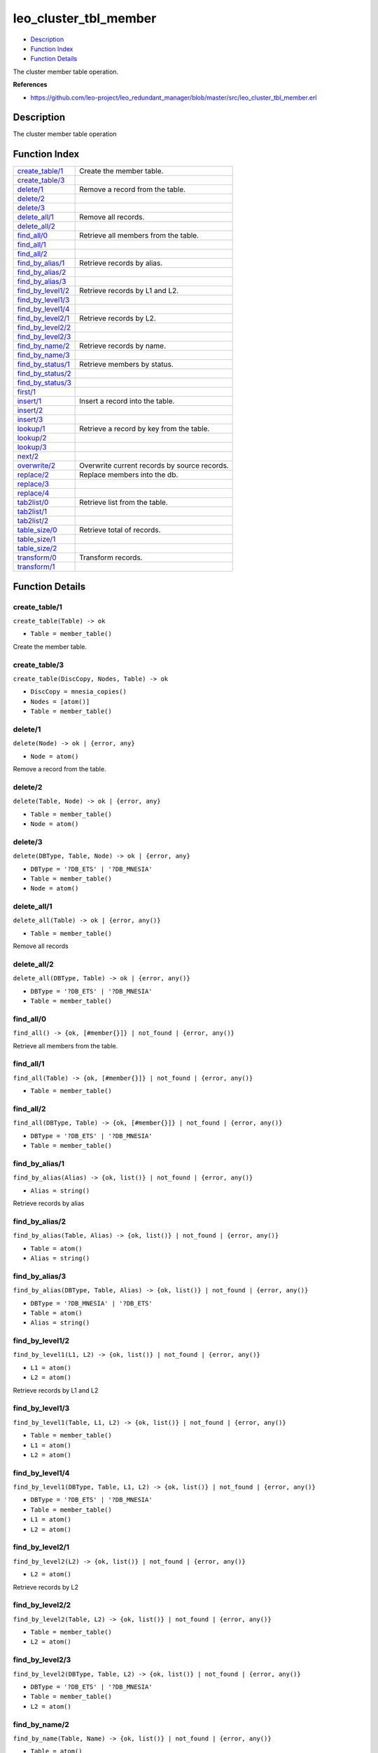 leo\_cluster\_tbl\_member
================================

-  `Description <#description>`__
-  `Function Index <#index>`__
-  `Function Details <#functions>`__

The cluster member table operation.

**References**

-  https://github.com/leo-project/leo\_redundant\_manager/blob/master/src/leo\_cluster\_tbl\_member.erl

Description
-----------

The cluster member table operation

Function Index
--------------

+----------------------------------------------+------------------------------------------------+
| `create\_table/1 <#create_table-1>`__        | Create the member table.                       |
+----------------------------------------------+------------------------------------------------+
| `create\_table/3 <#create_table-3>`__        |                                                |
+----------------------------------------------+------------------------------------------------+
| `delete/1 <#delete-1>`__                     | Remove a record from the table.                |
+----------------------------------------------+------------------------------------------------+
| `delete/2 <#delete-2>`__                     |                                                |
+----------------------------------------------+------------------------------------------------+
| `delete/3 <#delete-3>`__                     |                                                |
+----------------------------------------------+------------------------------------------------+
| `delete\_all/1 <#delete_all-1>`__            | Remove all records.                            |
+----------------------------------------------+------------------------------------------------+
| `delete\_all/2 <#delete_all-2>`__            |                                                |
+----------------------------------------------+------------------------------------------------+
| `find\_all/0 <#find_all-0>`__                | Retrieve all members from the table.           |
+----------------------------------------------+------------------------------------------------+
| `find\_all/1 <#find_all-1>`__                |                                                |
+----------------------------------------------+------------------------------------------------+
| `find\_all/2 <#find_all-2>`__                |                                                |
+----------------------------------------------+------------------------------------------------+
| `find\_by\_alias/1 <#find_by_alias-1>`__     | Retrieve records by alias.                     |
+----------------------------------------------+------------------------------------------------+
| `find\_by\_alias/2 <#find_by_alias-2>`__     |                                                |
+----------------------------------------------+------------------------------------------------+
| `find\_by\_alias/3 <#find_by_alias-3>`__     |                                                |
+----------------------------------------------+------------------------------------------------+
| `find\_by\_level1/2 <#find_by_level1-2>`__   | Retrieve records by L1 and L2.                 |
+----------------------------------------------+------------------------------------------------+
| `find\_by\_level1/3 <#find_by_level1-3>`__   |                                                |
+----------------------------------------------+------------------------------------------------+
| `find\_by\_level1/4 <#find_by_level1-4>`__   |                                                |
+----------------------------------------------+------------------------------------------------+
| `find\_by\_level2/1 <#find_by_level2-1>`__   | Retrieve records by L2.                        |
+----------------------------------------------+------------------------------------------------+
| `find\_by\_level2/2 <#find_by_level2-2>`__   |                                                |
+----------------------------------------------+------------------------------------------------+
| `find\_by\_level2/3 <#find_by_level2-3>`__   |                                                |
+----------------------------------------------+------------------------------------------------+
| `find\_by\_name/2 <#find_by_name-2>`__       | Retrieve records by name.                      |
+----------------------------------------------+------------------------------------------------+
| `find\_by\_name/3 <#find_by_name-3>`__       |                                                |
+----------------------------------------------+------------------------------------------------+
| `find\_by\_status/1 <#find_by_status-1>`__   | Retrieve members by status.                    |
+----------------------------------------------+------------------------------------------------+
| `find\_by\_status/2 <#find_by_status-2>`__   |                                                |
+----------------------------------------------+------------------------------------------------+
| `find\_by\_status/3 <#find_by_status-3>`__   |                                                |
+----------------------------------------------+------------------------------------------------+
| `first/1 <#first-1>`__                       |                                                |
+----------------------------------------------+------------------------------------------------+
| `insert/1 <#insert-1>`__                     | Insert a record into the table.                |
+----------------------------------------------+------------------------------------------------+
| `insert/2 <#insert-2>`__                     |                                                |
+----------------------------------------------+------------------------------------------------+
| `insert/3 <#insert-3>`__                     |                                                |
+----------------------------------------------+------------------------------------------------+
| `lookup/1 <#lookup-1>`__                     | Retrieve a record by key from the table.       |
+----------------------------------------------+------------------------------------------------+
| `lookup/2 <#lookup-2>`__                     |                                                |
+----------------------------------------------+------------------------------------------------+
| `lookup/3 <#lookup-3>`__                     |                                                |
+----------------------------------------------+------------------------------------------------+
| `next/2 <#next-2>`__                         |                                                |
+----------------------------------------------+------------------------------------------------+
| `overwrite/2 <#overwrite-2>`__               | Overwrite current records by source records.   |
+----------------------------------------------+------------------------------------------------+
| `replace/2 <#replace-2>`__                   | Replace members into the db.                   |
+----------------------------------------------+------------------------------------------------+
| `replace/3 <#replace-3>`__                   |                                                |
+----------------------------------------------+------------------------------------------------+
| `replace/4 <#replace-4>`__                   |                                                |
+----------------------------------------------+------------------------------------------------+
| `tab2list/0 <#tab2list-0>`__                 | Retrieve list from the table.                  |
+----------------------------------------------+------------------------------------------------+
| `tab2list/1 <#tab2list-1>`__                 |                                                |
+----------------------------------------------+------------------------------------------------+
| `tab2list/2 <#tab2list-2>`__                 |                                                |
+----------------------------------------------+------------------------------------------------+
| `table\_size/0 <#table_size-0>`__            | Retrieve total of records.                     |
+----------------------------------------------+------------------------------------------------+
| `table\_size/1 <#table_size-1>`__            |                                                |
+----------------------------------------------+------------------------------------------------+
| `table\_size/2 <#table_size-2>`__            |                                                |
+----------------------------------------------+------------------------------------------------+
| `transform/0 <#transform-0>`__               | Transform records.                             |
+----------------------------------------------+------------------------------------------------+
| `transform/1 <#transform-1>`__               |                                                |
+----------------------------------------------+------------------------------------------------+

Function Details
----------------

create\_table/1
~~~~~~~~~~~~~~~

``create_table(Table) -> ok``

-  ``Table = member_table()``

Create the member table.

create\_table/3
~~~~~~~~~~~~~~~

``create_table(DiscCopy, Nodes, Table) -> ok``

-  ``DiscCopy = mnesia_copies()``
-  ``Nodes = [atom()]``
-  ``Table = member_table()``

delete/1
~~~~~~~~

``delete(Node) -> ok | {error, any}``

-  ``Node = atom()``

Remove a record from the table.

delete/2
~~~~~~~~

``delete(Table, Node) -> ok | {error, any}``

-  ``Table = member_table()``
-  ``Node = atom()``

delete/3
~~~~~~~~

``delete(DBType, Table, Node) -> ok | {error, any}``

-  ``DBType = '?DB_ETS' | '?DB_MNESIA'``
-  ``Table = member_table()``
-  ``Node = atom()``

delete\_all/1
~~~~~~~~~~~~~

``delete_all(Table) -> ok | {error, any()}``

-  ``Table = member_table()``

Remove all records

delete\_all/2
~~~~~~~~~~~~~

``delete_all(DBType, Table) -> ok | {error, any()}``

-  ``DBType = '?DB_ETS' | '?DB_MNESIA'``
-  ``Table = member_table()``

find\_all/0
~~~~~~~~~~~

| ``find_all() -> {ok, [#member{}]} | not_found | {error, any()}``

Retrieve all members from the table.

find\_all/1
~~~~~~~~~~~

``find_all(Table) -> {ok, [#member{}]} | not_found | {error, any()}``

-  ``Table = member_table()``

find\_all/2
~~~~~~~~~~~

``find_all(DBType, Table) -> {ok, [#member{}]} | not_found | {error, any()}``

-  ``DBType = '?DB_ETS' | '?DB_MNESIA'``
-  ``Table = member_table()``

find\_by\_alias/1
~~~~~~~~~~~~~~~~~

``find_by_alias(Alias) -> {ok, list()} | not_found | {error, any()}``

-  ``Alias = string()``

Retrieve records by alias

find\_by\_alias/2
~~~~~~~~~~~~~~~~~

``find_by_alias(Table, Alias) -> {ok, list()} | not_found | {error, any()}``

-  ``Table = atom()``
-  ``Alias = string()``

find\_by\_alias/3
~~~~~~~~~~~~~~~~~

``find_by_alias(DBType, Table, Alias) -> {ok, list()} | not_found | {error, any()}``

-  ``DBType = '?DB_MNESIA' | '?DB_ETS'``
-  ``Table = atom()``
-  ``Alias = string()``

find\_by\_level1/2
~~~~~~~~~~~~~~~~~~

``find_by_level1(L1, L2) -> {ok, list()} | not_found | {error, any()}``

-  ``L1 = atom()``
-  ``L2 = atom()``

Retrieve records by L1 and L2

find\_by\_level1/3
~~~~~~~~~~~~~~~~~~

``find_by_level1(Table, L1, L2) -> {ok, list()} | not_found | {error, any()}``

-  ``Table = member_table()``
-  ``L1 = atom()``
-  ``L2 = atom()``

find\_by\_level1/4
~~~~~~~~~~~~~~~~~~

``find_by_level1(DBType, Table, L1, L2) -> {ok, list()} | not_found | {error, any()}``

-  ``DBType = '?DB_ETS' | '?DB_MNESIA'``
-  ``Table = member_table()``
-  ``L1 = atom()``
-  ``L2 = atom()``

find\_by\_level2/1
~~~~~~~~~~~~~~~~~~

``find_by_level2(L2) -> {ok, list()} | not_found | {error, any()}``

-  ``L2 = atom()``

Retrieve records by L2

find\_by\_level2/2
~~~~~~~~~~~~~~~~~~

``find_by_level2(Table, L2) -> {ok, list()} | not_found | {error, any()}``

-  ``Table = member_table()``
-  ``L2 = atom()``

find\_by\_level2/3
~~~~~~~~~~~~~~~~~~

``find_by_level2(DBType, Table, L2) -> {ok, list()} | not_found | {error, any()}``

-  ``DBType = '?DB_ETS' | '?DB_MNESIA'``
-  ``Table = member_table()``
-  ``L2 = atom()``

find\_by\_name/2
~~~~~~~~~~~~~~~~

``find_by_name(Table, Name) -> {ok, list()} | not_found | {error, any()}``

-  ``Table = atom()``
-  ``Name = atom()``

Retrieve records by name

find\_by\_name/3
~~~~~~~~~~~~~~~~

``find_by_name(DBType, Table, Name) -> {ok, list()} | not_found | {error, any()}``

-  ``DBType = '?DB_MNESIA' | '?DB_ETS'``
-  ``Table = atom()``
-  ``Name = atom()``

find\_by\_status/1
~~~~~~~~~~~~~~~~~~

``find_by_status(Status) -> {ok, [#member{}]} | not_found | {error, any()}``

-  ``Status = atom()``

Retrieve members by status

find\_by\_status/2
~~~~~~~~~~~~~~~~~~

``find_by_status(Table, Status) -> {ok, [#member{}]} | not_found | {error, any()}``

-  ``Table = member_table()``
-  ``Status = atom()``

find\_by\_status/3
~~~~~~~~~~~~~~~~~~

``find_by_status(DBType, Table, Status) -> {ok, [#member{}]} | not_found | {error, any()}``

-  ``DBType = '?DB_ETS' | '?DB_MNESIA'``
-  ``Table = member_table()``
-  ``Status = atom()``

first/1
~~~~~~~

``first(Table) -> atom() | '$end_of_table'``

-  ``Table = atom()``

insert/1
~~~~~~~~

``insert(Record) -> ok | {error, any}``

-  ``Record = {atom(), #member{}}``

Insert a record into the table.

insert/2
~~~~~~~~

``insert(Table, Record) -> ok | {error, any}``

-  ``Table = member_table()``
-  ``Record = {atom(), #member{}}``

insert/3
~~~~~~~~

``insert(DBType, Table, Record) -> ok | {error, any}``

-  ``DBType = '?DB_ETS' | '?DB_MNESIA'``
-  ``Table = member_table()``
-  ``Record = {atom(), #member{}}``

lookup/1
~~~~~~~~

``lookup(Node) -> {ok, #member{}} | not_found | {error, any()}``

-  ``Node = atom()``

Retrieve a record by key from the table.

lookup/2
~~~~~~~~

``lookup(Table, Node) -> {ok, #member{}} | not_found | {error, any()}``

-  ``Table = atom()``
-  ``Node = atom()``

lookup/3
~~~~~~~~

``lookup(DBType, Table, Node) -> {ok, #member{}} | not_found | {error, any()}``

-  ``DBType = '?DB_ETS' | '?DB_MNESIA'``
-  ``Table = atom()``
-  ``Node = atom()``

next/2
~~~~~~

``next(Table, MemberName) -> atom() | '$end_of_table'``

-  ``Table = atom()``
-  ``MemberName = atom()``

overwrite/2
~~~~~~~~~~~

``overwrite(SrcTable, DestTable) -> ok | {error, any()}``

-  ``SrcTable = member_table()``
-  ``DestTable = member_table()``

Overwrite current records by source records

replace/2
~~~~~~~~~

``replace(OldMembers, NewMembers) -> ok``

-  ``OldMembers = [#member{}]``
-  ``NewMembers = [#member{}]``

Replace members into the db.

replace/3
~~~~~~~~~

``replace(Table, OldMembers, NewMembers) -> ok``

-  ``Table = member_table()``
-  ``OldMembers = [#member{}]``
-  ``NewMembers = [#member{}]``

replace/4
~~~~~~~~~

``replace(DBType, Table, OldMembers, NewMembers) -> ok``

-  ``DBType = '?DB_ETS' | '?DB_MNESIA'``
-  ``Table = member_table()``
-  ``OldMembers = [#member{}]``
-  ``NewMembers = [#member{}]``

tab2list/0
~~~~~~~~~~

| ``tab2list() -> list() | {error, any()}``

Retrieve list from the table.

tab2list/1
~~~~~~~~~~

``tab2list(Table) -> list() | {error, any()}``

-  ``Table = member_table()``

tab2list/2
~~~~~~~~~~

``tab2list(DBType, Table) -> list() | {error, any()}``

-  ``DBType = '?DB_ETS' | '?DB_MNESIA'``
-  ``Table = member_table()``

table\_size/0
~~~~~~~~~~~~~

| ``table_size() -> integer() | {error, any()}``

Retrieve total of records.

table\_size/1
~~~~~~~~~~~~~

``table_size(Table) -> integer() | {error, any()}``

-  ``Table = atom()``

table\_size/2
~~~~~~~~~~~~~

``table_size(DBType, Table) -> integer() | {error, any()}``

-  ``DBType = '?DB_ETS' | '?DB_MNESIA'``
-  ``Table = atom()``

transform/0
~~~~~~~~~~~

| ``transform() -> ok | {error, any()}``

Transform records

transform/1
~~~~~~~~~~~

``transform(MnesiaNodes) -> ok | {error, any()}``

-  ``MnesiaNodes = [atom()]``
